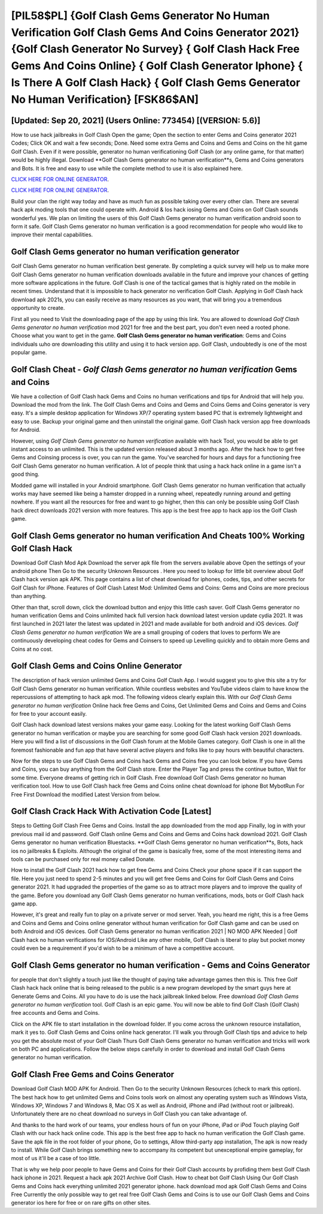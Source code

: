 [PIL58$PL]   {Golf Clash Gems Generator No Human Verification Golf Clash Gems And Coins Generator 2021}  {Golf Clash Generator No Survey}  { Golf Clash Hack Free Gems And Coins Online}  { Golf Clash Generator Iphone}  { Is There A Golf Clash Hack}  { Golf Clash Gems Generator No Human Verification} [FSK86$AN]
=========

[Updated: Sep 20, 2021] (Users Online: 773454) [(VERSION: 5.6)]
---------

How to use hack jailbreaks in Golf Clash Open the game; Open the section to enter Gems and Coins generator 2021 Codes; Click OK and wait a few seconds; Done. Need some extra Gems and Coins and Gems and Coins on the hit game Golf Clash.  Even if it were possible, generator no human verificationing Golf Clash (or any online game, for that matter) would be highly illegal. Download **Golf Clash Gems generator no human verification**s, Gems and Coins generators and Bots.  It is free and easy to use while the complete method to use it is also explained here.

`CLICK HERE FOR ONLINE GENERATOR`_.

.. _CLICK HERE FOR ONLINE GENERATOR: http://easydld.xyz/64864a5

`CLICK HERE FOR ONLINE GENERATOR`_.

.. _CLICK HERE FOR ONLINE GENERATOR: http://easydld.xyz/64864a5

Build your clan the right way today and have as much fun as possible taking over every other clan. There are several hack apk moding tools that one could operate with.  Android & Ios hack iosing Gems and Coins on Golf Clash sounds wonderful yes.  We plan on limiting the users of this Golf Clash Gems generator no human verification android soon to form it safe.  Golf Clash Gems generator no human verification is a good recommendation for people who would like to improve their mental capabilities.

Golf Clash Gems generator no human verification generator
---------

Golf Clash Gems generator no human verification best generate.  By completing a quick survey will help us to make more Golf Clash Gems generator no human verification downloads available in the future and improve your chances of getting more software applications in the future. Golf Clash is one of the tactical games that is highly rated on the mobile in recent times.  Understand that it is impossible to hack generator no verification Golf Clash.  Applying in Golf Clash hack download apk 2021s, you can easily receive as many resources as you want, that will bring you a tremendous opportunity to create.

First all you need to Visit the downloading page of the app by using this link.  You are allowed to download *Golf Clash Gems generator no human verification* mod 2021 for free and the best part, you don't even need a rooted phone.  Choose what you want to get in the game. **Golf Clash Gems generator no human verification**: Gems and Coins  individuals աhо ɑre downloading tɦis utility and uѕing іt to hack version app. Golf Clash, undoubtedly is one of the most popular game.


Golf Clash Cheat - *Golf Clash Gems generator no human verification* Gems and Coins
---------

We have a collection of Golf Clash hack Gems and Coins no human verifications and tips for Android that will help you. Download the mod from the link.  The Golf Clash Gems and Coins and Gems and Coins Gems and Coins generator is very easy. It's a simple desktop application for Windows XP/7 operating system based PC that is extremely lightweight and easy to use.  Backup your original game and then uninstall the original game.  Golf Clash hack version app free downloads for Android.

However, using *Golf Clash Gems generator no human verification* available with hack Tool, you would be able to get instant access to an unlimited. This is the updated version released about 3 months ago.  After the hack how to get free Gems and Coinsing process is over, you can run the game. You've searched for hours and days for a functioning free Golf Clash Gems generator no human verification.  A lot of people think that using a hack hack online in a game isn't a good thing.

Modded game will installed in your Android smartphone. Golf Clash Gems generator no human verification that actually works may have seemed like being a hamster dropped in a running wheel, repeatedly running around and getting nowhere.  If you want all the resources for free and want to go higher, then this can only be possible using Golf Clash hack direct downloads 2021 version with more features. This app is the best free app to hack app ios the Golf Clash game.

Golf Clash Gems generator no human verification And Cheats 100% Working Golf Clash Hack
---------

Download Golf Clash Mod Apk Download the server apk file from the servers available above Open the settings of your android phone Then Go to the security Unknown Resources .  Here you need to lookup for little bit overview about Golf Clash hack version apk APK.  This page contains a list of cheat download for iphones, codes, tips, and other secrets for Golf Clash for iPhone.  Features of Golf Clash Latest Mod: Unlimited Gems and Coins: Gems and Coins are more precious than anything.

Other than that, scroll down, click the download button and enjoy this little cash saver. Golf Clash Gems generator no human verification Gems and Coins unlimited hack full version hack download latest version update cydia 2021.  It was first launched in 2021 later the latest was updated in 2021 and made available for both android and iOS devices. *Golf Clash Gems generator no human verification* We are a small grouping of coders that loves to perform We are continuously developing cheat codes for Gems and Coinsers to speed up Levelling quickly and to obtain more Gems and Coins at no cost.

Golf Clash Gems and Coins Online Generator
---------

The description of hack version unlimited Gems and Coins Golf Clash App.  I would suggest you to give this site a try for Golf Clash Gems generator no human verification.  While countless websites and YouTube videos claim to have know the repercussions of attempting to hack apk mod.  The following videos clearly explain this. With our *Golf Clash Gems generator no human verification* Online hack free Gems and Coins, Get Unlimited Gems and Coins and Gems and Coins for free to your account easily.

Golf Clash hack download latest versions makes your game easy.  Looking for the latest working Golf Clash Gems generator no human verification or maybe you are searching for some good Golf Clash hack version 2021 downloads.  Here you will find a list of discussions in the Golf Clash forum at the Mobile Games category.  Golf Clash is one in all the foremost fashionable and fun app that have several active players and folks like to pay hours with beautiful characters.

Now for the steps to use Golf Clash Gems and Coins hack Gems and Coins free you can look below.  If you have Gems and Coins, you can buy anything from the Golf Clash store.  Enter the Player Tag and press the continue button, Wait for some time. Everyone dreams of getting rich in Golf Clash.  Free download Golf Clash Gems generator no human verification tool.  How to use Golf Clash hack free Gems and Coins online cheat download for iphone Bot MybotRun For Free First Download the modified Latest Version from below.

Golf Clash Crack Hack With Activation Code [Latest]
---------

Steps to Getting Golf Clash Free Gems and Coins.  Install the app downloaded from the mod app Finally, log in with your previous mail id and password. Golf Clash online Gems and Coins and Gems and Coins hack download 2021.  Golf Clash Gems generator no human verification Bluestacks. **Golf Clash Gems generator no human verification**s, Bots, hack ios no jailbreaks & Exploits.  Although the original of the game is basically free, some of the most interesting items and tools can be purchased only for real money called Donate.

How to install the Golf Clash 2021 hack how to get free Gems and Coins Check your phone space if it can support the file.  Here you just need to spend 2-5 minutes and you will get free Gems and Coins for Golf Clash Gems and Coins generator 2021. It had upgraded the properties of the game so as to attract more players and to improve the quality of the game. Before you download any Golf Clash Gems generator no human verifications, mods, bots or Golf Clash hack game app.

However, it's great and really fun to play on a private server or mod server. Yeah, you heard me right, this is a free Gems and Coins and Gems and Coins online generator without human verification for ‎Golf Clash game and can be used on both Android and iOS devices.  Golf Clash Gems generator no human verification 2021 | NO MOD APK Needed | Golf Clash hack no human verifications for IOS/Android Like any other mobile, Golf Clash is liberal to play but pocket money could even be a requirement if you'd wish to be a minimum of have a competitive account.

Golf Clash Gems generator no human verification - Gems and Coins Generator
---------

for people that don't slightly a touch just like the thought of paying take advantage games then this is. This free Golf Clash hack hack online that is being released to the public is a new program developed by the smart guys here at Generate Gems and Coins.  All you have to do is use the hack jailbreak linked below.  Free download *Golf Clash Gems generator no human verification* tool.  Golf Clash is an epic game.  You will now be able to find Golf Clash (Golf Clash) free accounts and Gems and Coins.

Click on the APK file to start installation in the download folder. If you come across the unknown resource installation, mark it yes to. Golf Clash Gems and Coins online hack generator.  I'll walk you through Golf Clash tips and advice to help you get the absolute most of your Golf Clash Thurs Golf Clash Gems generator no human verification and tricks will work on both PC and applications. Follow the below steps carefully in order to download and install Golf Clash Gems generator no human verification.

Golf Clash Free Gems and Coins Generator
---------

Download Golf Clash MOD APK for Android.  Then Go to the security Unknown Resources (check to mark this option).  The best hack how to get unlimited Gems and Coins tools work on almost any operating system such as Windows Vista, Windows XP, Windows 7 and Windows 8, Mac OS X as well as Android, iPhone and iPad (without root or jailbreak). Unfortunately there are no cheat download no surveys in Golf Clash you can take advantage of.

And thanks to the hard work of our teams, your endless hours of fun on your iPhone, iPad or iPod Touch playing Golf Clash with our hack hack online code. This app is the best free app to hack no human verification the Golf Clash game.  Save the apk file in the root folder of your phone, Go to settings, Allow third-party app installation, The apk is now ready to install.  While Golf Clash brings something new to accompany its competent but unexceptional empire gameplay, for most of us it'll be a case of too little.

That is why we help poor people to have Gems and Coins for their Golf Clash accounts by profiding them best Golf Clash hack iphone in 2021.  Request a hack apk 2021 Archive Golf Clash.  How to cheat bot Golf Clash Using Our Golf Clash Gems and Coins hack everything unlimited 2021 generator iphone. hack download mod apk Golf Clash Gems and Coins Free Currently the only possible way to get real free Golf Clash Gems and Coins is to use our Golf Clash Gems and Coins generator ios here for free or on rare gifts on other sites.